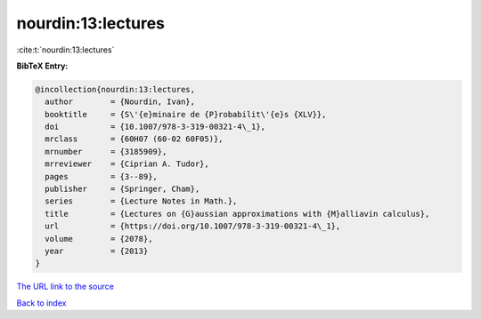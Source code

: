 nourdin:13:lectures
===================

:cite:t:`nourdin:13:lectures`

**BibTeX Entry:**

.. code-block:: bibtex

   @incollection{nourdin:13:lectures,
     author        = {Nourdin, Ivan},
     booktitle     = {S\'{e}minaire de {P}robabilit\'{e}s {XLV}},
     doi           = {10.1007/978-3-319-00321-4\_1},
     mrclass       = {60H07 (60-02 60F05)},
     mrnumber      = {3185909},
     mrreviewer    = {Ciprian A. Tudor},
     pages         = {3--89},
     publisher     = {Springer, Cham},
     series        = {Lecture Notes in Math.},
     title         = {Lectures on {G}aussian approximations with {M}alliavin calculus},
     url           = {https://doi.org/10.1007/978-3-319-00321-4\_1},
     volume        = {2078},
     year          = {2013}
   }
`The URL link to the source <https://doi.org/10.1007/978-3-319-00321-4\_1>`_


`Back to index <../By-Cite-Keys.html>`_

